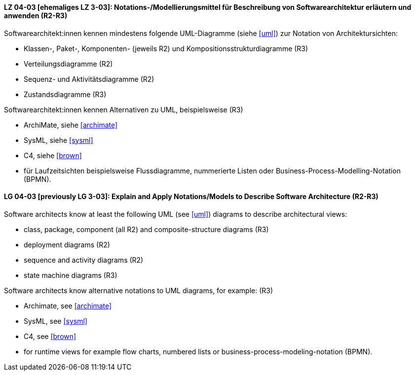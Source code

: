 
// tag::DE[]
[[LZ-04-03]]
==== LZ 04-03 [ehemaliges LZ 3-03]: Notations-/Modellierungsmittel für Beschreibung von Softwarearchitektur erläutern und anwenden (R2-R3)

Softwarearchitekt:innen kennen mindestens folgende UML-Diagramme (siehe <<uml>>) zur Notation von Architektursichten:

* Klassen-, Paket-, Komponenten- (jeweils R2) und Kompositionsstrukturdiagramme (R3)
* Verteilungsdiagramme (R2)
* Sequenz- und Aktivitätsdiagramme (R2)
* Zustandsdiagramme (R3)

Softwarearchitekt:innen kennen Alternativen zu UML, beispielsweise (R3)

* ArchiMate, siehe <<archimate>> 
* SysML, siehe <<sysml>>
* C4, siehe <<brown>>
* für Laufzeitsichten beispielsweise Flussdiagramme, nummerierte Listen oder Business-Process-Modelling-Notation (BPMN).

// end::DE[]

// tag::EN[]
[[LG-04-03]]
==== LG 04-03 [previously LG 3-03]: Explain and Apply Notations/Models to Describe Software Architecture (R2-R3)

Software architects know at least the following UML (see <<uml>>) diagrams to describe architectural views:

* class, package, component (all R2) and composite-structure diagrams (R3)
* deployment diagrams (R2)
* sequence and activity diagrams (R2)
* state machine diagrams (R3)

Software architects know alternative notations to UML diagrams, for example: (R3)

* Archimate, see <<archimate>>
* SysML, see <<sysml>>
* C4, see <<brown>>

* for runtime views for example flow charts, numbered lists or business-process-modeling-notation (BPMN).

// end::EN[]
